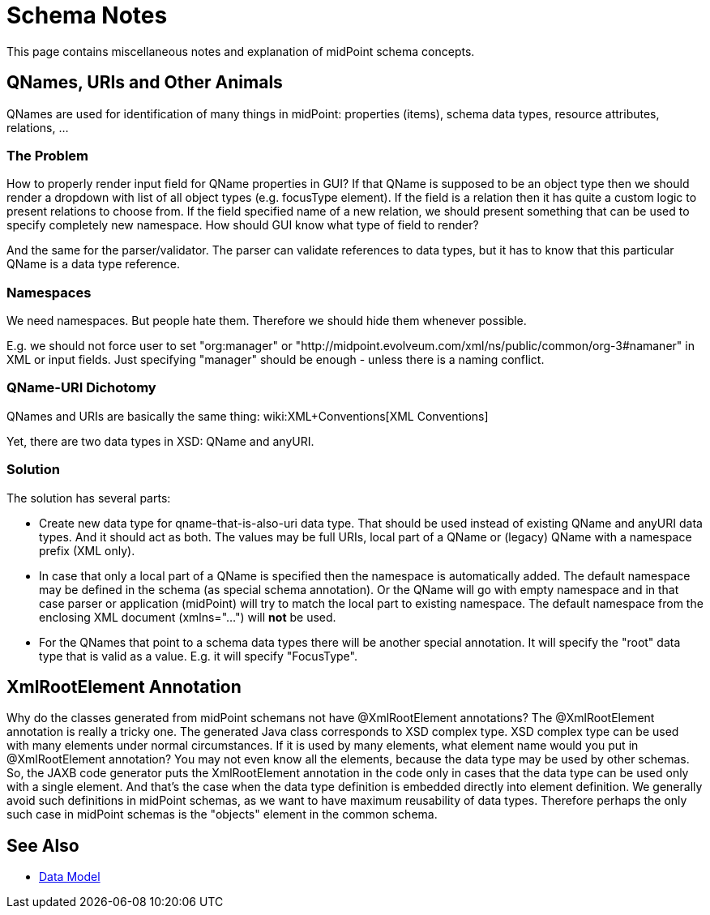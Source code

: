 = Schema Notes
:page-wiki-name: Schema Notes
:page-wiki-id: 24674988
:page-wiki-metadata-create-user: semancik
:page-wiki-metadata-create-date: 2017-08-17T09:32:36.294+02:00
:page-wiki-metadata-modify-user: semancik
:page-wiki-metadata-modify-date: 2018-08-15T16:41:05.122+02:00
:page-upkeep-status: orange

This page contains miscellaneous notes and explanation of midPoint schema concepts.


== QNames, URIs and Other Animals

QNames are used for identification of many things in midPoint: properties (items), schema data types, resource attributes, relations, ...


=== The Problem

How to properly render input field for QName properties in GUI? If that QName is supposed to be an object type then we should render a dropdown with list of all object types (e.g. focusType element).
If the field is a relation then it has quite a custom logic to present relations to choose from.
If the field specified name of a new relation, we should present something that can be used to specify completely new namespace.
How should GUI know what type of field to render?

And the same for the parser/validator.
The parser can validate references to data types, but it has to know that this particular QName is a data type reference.


=== Namespaces

We need namespaces.
But people hate them.
Therefore we should hide them whenever possible.

E.g. we should not force user to set "org:manager" or "http://midpoint.evolveum.com/xml/ns/public/common/org-3#namaner" in XML or input fields.
Just specifying "manager" should be enough - unless there is a naming conflict.


=== QName-URI Dichotomy

QNames and URIs are basically the same thing: wiki:XML+Conventions[XML Conventions]

Yet, there are two data types in XSD: QName and anyURI.


=== Solution

The solution has several parts:

* Create new data type for qname-that-is-also-uri data type.
That should be used instead of existing QName and anyURI data types.
And it should act as both.
The values may be full URIs, local part of a QName or (legacy) QName with a namespace prefix (XML only).

* In case that only a local part of a QName is specified then the namespace is automatically added.
The default namespace may be defined in the schema (as special schema annotation).
Or the QName will go with empty namespace and in that case parser or application (midPoint) will try to match the local part to existing namespace.
The default namespace from the enclosing XML document (xmlns="...") will *not* be used.

* For the QNames that point to a schema data types there will be another special annotation.
It will specify the "root" data type that is valid as a value.
E.g. it will specify "FocusType".


== XmlRootElement Annotation

Why do the classes generated from midPoint schemans not have @XmlRootElement annotations? The @XmlRootElement annotation is really a tricky one.
The generated Java class corresponds to XSD complex type.
XSD complex type can be used with many elements under normal circumstances.
If it is used by many elements, what element name would you put in @XmlRootElement annotation? You may not even know all the elements, because the data type may be used by other schemas.
So, the JAXB code generator puts the XmlRootElement annotation in the code only in cases that the data type can be used only with a single element.
And that's the case when the data type definition is embedded directly into element definition.
We generally avoid such definitions in midPoint schemas, as we want to have maximum reusability of data types.
Therefore perhaps the only such case in midPoint schemas is the "objects" element in the common schema.


== See Also

* xref:/midpoint/reference/schema/[Data Model]